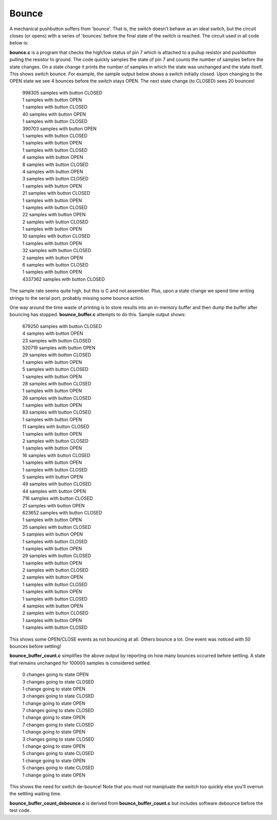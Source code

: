 Bounce
======

A mechanical pushbutton suffers from 'bounce'.  That is, the switch doesn't
behave as an ideal switch, but the circuit closes (or opens) with a series of
'bounces' before the final state of the switch is reached.  The circuit used in
all code below is:

.. image:: bounce_breadboard.png
    :width: 632
    :height: 576
    :scale: 50 %
    :alt: circuit used to test switch bounce


**bounce.c** is a program that checks the high/low status of pin 7 which is
attached to a pullup resistor and pushbutton pulling the resistor to ground.
The code quickly samples the state of pin 7 and counts the number of samples
before the state changes.  On a state change it prints the number of samples
in which the state was unchanged and the state itself.  This shows switch
bounce.  For example, the sample output below shows a switch initially closed.
Upon changing to the OPEN state we see 4 bounces before the switch stays OPEN.
The next state change (to CLOSED) sees 20 bounces!

  | 998305 samples with button CLOSED
  | 1 samples with button OPEN
  | 1 samples with button CLOSED
  | 40 samples with button OPEN
  | 1 samples with button CLOSED
  | 390703 samples with button OPEN
  | 1 samples with button CLOSED
  | 1 samples with button OPEN
  | 1 samples with button CLOSED
  | 4 samples with button OPEN
  | 8 samples with button CLOSED
  | 4 samples with button OPEN
  | 3 samples with button CLOSED
  | 1 samples with button OPEN
  | 21 samples with button CLOSED
  | 1 samples with button OPEN
  | 1 samples with button CLOSED
  | 22 samples with button OPEN
  | 2 samples with button CLOSED
  | 1 samples with button OPEN
  | 10 samples with button CLOSED
  | 1 samples with button OPEN
  | 32 samples with button CLOSED
  | 2 samples with button OPEN
  | 6 samples with button CLOSED
  | 1 samples with button OPEN
  | 4337362 samples with button CLOSED

The sample rate seems quite high, but this is C and not assembler.  Plus, upon
a state change we spend time writing strings to the serial port, probably missing
some bounce action.

One way around the time waste of printing is to store results into an
in-memory buffer and then dump the buffer after bouncing has stopped.
**bounce_buffer.c** attempts to do this.  Sample output shows:

  | 679250 samples with button CLOSED
  | 4 samples with button OPEN
  | 23 samples with button CLOSED
  | 520719 samples with button OPEN
  | 29 samples with button CLOSED
  | 1 samples with button OPEN
  | 5 samples with button CLOSED
  | 1 samples with button OPEN
  | 28 samples with button CLOSED
  | 1 samples with button OPEN
  | 26 samples with button CLOSED
  | 1 samples with button OPEN
  | 83 samples with button CLOSED
  | 1 samples with button OPEN
  | 11 samples with button CLOSED
  | 1 samples with button OPEN
  | 2 samples with button CLOSED
  | 1 samples with button OPEN
  | 16 samples with button CLOSED
  | 1 samples with button OPEN
  | 1 samples with button CLOSED
  | 5 samples with button OPEN
  | 49 samples with button CLOSED
  | 44 samples with button OPEN
  | 716 samples with button CLOSED
  | 21 samples with button OPEN
  | 623652 samples with button CLOSED
  | 1 samples with button OPEN
  | 25 samples with button CLOSED
  | 5 samples with button OPEN
  | 1 samples with button CLOSED
  | 1 samples with button OPEN
  | 29 samples with button CLOSED
  | 1 samples with button OPEN
  | 2 samples with button CLOSED
  | 2 samples with button OPEN
  | 1 samples with button CLOSED
  | 1 samples with button OPEN
  | 1 samples with button CLOSED
  | 4 samples with button OPEN
  | 2 samples with button CLOSED
  | 1 samples with button OPEN
  | 1 samples with button CLOSED

This shows some OPEN/CLOSE events as not bouncing at all.  Others bounce a lot.
One event was noticed with 50 bounces before settling!

**bounce_buffer_count.c** simplifies the above output by reporting on how many
bounces occurred before settling.  A state that remains unchanged for 100000
samples is considered settled.

  | 0 changes going to state OPEN
  | 3 changes going to state CLOSED
  | 1 change going to state OPEN
  | 3 changes going to state CLOSED
  | 1 change going to state OPEN
  | 7 changes going to state CLOSED
  | 1 change going to state OPEN
  | 7 changes going to state CLOSED
  | 1 change going to state OPEN
  | 3 changes going to state CLOSED
  | 1 change going to state OPEN
  | 5 changes going to state CLOSED
  | 1 change going to state OPEN
  | 5 changes going to state CLOSED
  | 1 change going to state OPEN

This shows the need for switch de-bounce!  Note that you must not manipluate the
switch too quickly else you'll overrun the settling waiting time.

**bounce_buffer_count_debounce.c** is derived from **bounce_buffer_count.c**
but includes software debounce before the test code.
